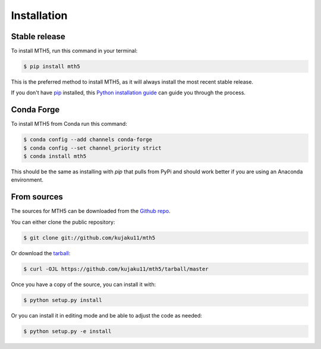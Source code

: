 .. highlight:: shell

============
Installation
============


Stable release
--------------

To install MTH5, run this command in your terminal:

.. code-block:: console

    $ pip install mth5

This is the preferred method to install MTH5, as it will always install the most recent stable release.

If you don't have `pip`_ installed, this `Python installation guide`_ can guide you through the process.

.. _pip: https://pip.pypa.io
.. _Python installation guide: http://docs.python-guide.org/en/latest/starting/installation/

Conda Forge
-------------

To install MTH5 from Conda run this command:

.. code-block:: console

    $ conda config --add channels conda-forge
    $ conda config --set channel_priority strict
    $ conda install mth5

This should be the same as installing with `pip` that pulls from PyPi and should work better if you are using an Anaconda environment.

From sources
------------

The sources for MTH5 can be downloaded from the `Github repo`_.

You can either clone the public repository:

.. code-block:: console

    $ git clone git://github.com/kujaku11/mth5

Or download the `tarball`_:

.. code-block:: console

    $ curl -OJL https://github.com/kujaku11/mth5/tarball/master

Once you have a copy of the source, you can install it with:

.. code-block:: console

    $ python setup.py install
	
Or you can install it in editing mode and be able to adjust the code as needed:

.. code-block:: console

    $ python setup.py -e install


.. _Github repo: https://github.com/kujaku11/mth5
.. _tarball: https://github.com/kujaku11/mth5/tarball/master

